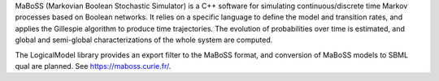 .. title: MaBoSS
.. tags: tools, related-groups
.. related-groups: curie
.. description: Continuous time Boolean modeling
.. formats:
.. methods: stochastic
.. features: 

MaBoSS (Markovian Boolean Stochastic Simulator) is a C++ software for simulating continuous/discrete time Markov processes based on Boolean networks.
It relies on a specific language to define the model and transition rates, and applies the Gillespie algorithm to produce time trajectories.
The evolution of probabilities over time is estimated, and global and semi-global characterizations of the whole system are computed. 

The LogicalModel library provides an export filter to the MaBoSS format, and conversion of MaBoSS models to SBML qual are planned.
See https://maboss.curie.fr/.

.. ref:: Stoll2012

